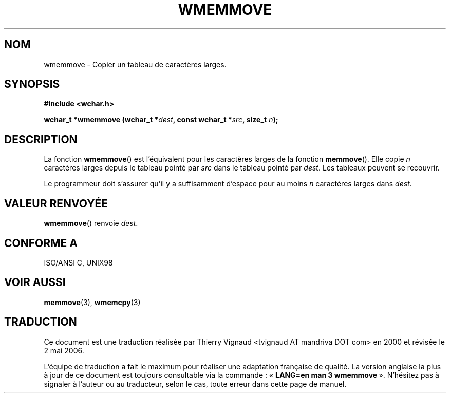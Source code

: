 .\" Copyright (c) Bruno Haible <haible@clisp.cons.org>
.\"
.\" This is free documentation; you can redistribute it and/or
.\" modify it under the terms of the GNU General Public License as
.\" published by the Free Software Foundation; either version 2 of
.\" the License, or (at your option) any later version.
.\"
.\" References consulted:
.\"   GNU glibc-2 source code and manual
.\"   Dinkumware C library reference http://www.dinkumware.com/
.\"   OpenGroup's Single Unix specification http://www.UNIX-systems.org/online.html
.\"   ISO/IEC 9899:1999
.\"
.\" Màj 21/07/2003 LDP-1.56
.\" Màj 01/05/2006 LDP-1.67.1
.\"
.TH WMEMMOVE 3 "25 juillet 1999" LDP "Manuel du programmeur Linux"
.SH NOM
wmemmove \- Copier un tableau de caractères larges.
.SH SYNOPSIS
.nf
.B #include <wchar.h>
.sp
.BI "wchar_t *wmemmove (wchar_t *" dest ", const wchar_t *" src ", size_t " n );
.fi
.SH DESCRIPTION
La fonction \fBwmemmove\fP() est l'équivalent pour les caractères larges de la
fonction \fBmemmove\fP(). Elle copie \fIn\fP caractères larges depuis le tableau
pointé par \fIsrc\fP dans le tableau pointé par \fIdest\fP. Les tableaux
peuvent se recouvrir.
.PP
Le programmeur doit s'assurer qu'il y a suffisamment d'espace
pour au moins \fIn\fP caractères larges dans \fIdest\fP.
.SH "VALEUR RENVOYÉE"
\fBwmemmove\fP() renvoie \fIdest\fP.
.SH "CONFORME A"
ISO/ANSI C, UNIX98
.SH "VOIR AUSSI"
.BR memmove (3),
.BR wmemcpy (3)
.SH TRADUCTION
.PP
Ce document est une traduction réalisée par Thierry Vignaud
<tvignaud AT mandriva DOT com> en 2000
et révisée le 2\ mai\ 2006.
.PP
L'équipe de traduction a fait le maximum pour réaliser une adaptation
française de qualité. La version anglaise la plus à jour de ce document est
toujours consultable via la commande\ : «\ \fBLANG=en\ man\ 3\ wmemmove\fR\ ».
N'hésitez pas à signaler à l'auteur ou au traducteur, selon le cas, toute
erreur dans cette page de manuel.
